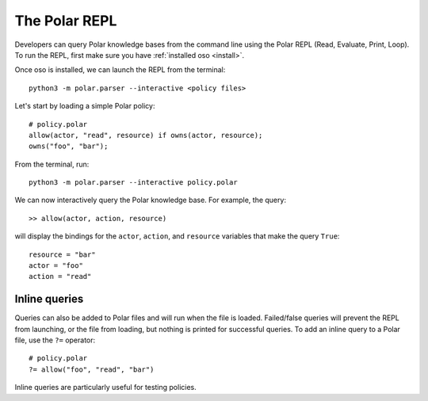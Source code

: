 .. _repl:

==============
The Polar REPL
==============

Developers can query Polar knowledge bases from the command line using the
Polar REPL (Read, Evaluate, Print, Loop). To run the REPL, first make sure
you have :ref:`installed oso <install>`.

Once oso is installed, we can launch the REPL from the terminal::

    python3 -m polar.parser --interactive <policy files>

.. Both Python and Polar files can be loaded into the REPL.

.. TODO: (leina) remove this once fix is merged
.. .. note::
..    Python files must be loaded into the REPL first if they define classes
..    referenced in the Polar files.


Let's start by loading a simple Polar policy::

    # policy.polar
    allow(actor, "read", resource) if owns(actor, resource);
    owns("foo", "bar");


.. highlight:: text

From the terminal, run::

    python3 -m polar.parser --interactive policy.polar

We can now interactively query the Polar knowledge base.
For example, the query::

    >> allow(actor, action, resource)

will display the bindings for the ``actor``, ``action``, and ``resource``
variables that make the query ``True``::

    resource = "bar"
    actor = "foo"
    action = "read"

.. highlight:: polar
.. _inline-queries:

Inline queries
--------------
Queries can also be added to Polar files and will run when the file is loaded.
Failed/false queries will prevent the REPL from launching, or the file from
loading, but nothing is printed for successful queries. To add an inline query
to a Polar file, use the ``?=`` operator::

    # policy.polar
    ?= allow("foo", "read", "bar")

Inline queries are particularly useful for testing policies.
